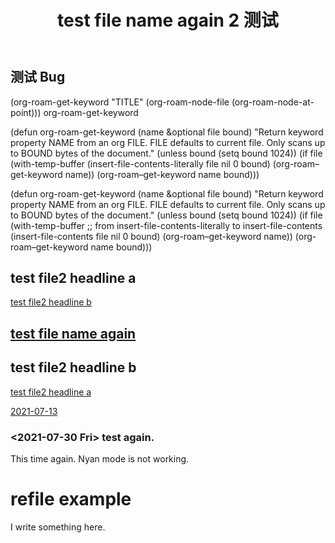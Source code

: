 :PROPERTIES:
:ID:       d39d25ef-4110-46cf-8bf2-eaef4e108d8b
:LAST_MODIFIED: [2021-08-07 Sat 14:00]
:END:
#+TITLE:  test file name again 2 测试
#+filetags: casdu


** 测试 Bug
   :PROPERTIES:
   :ID:       9964b115-d337-4fbd-98ca-79bafb297dc2
   :END:
(org-roam-get-keyword "TITLE" (org-roam-node-file (org-roam-node-at-point)))
org-roam-get-keyword

(defun org-roam-get-keyword (name &optional file bound)
  "Return keyword property NAME from an org FILE.
FILE defaults to current file.
Only scans up to BOUND bytes of the document."
  (unless bound
    (setq bound 1024))
  (if file
      (with-temp-buffer
        (insert-file-contents-literally file nil 0 bound)
        (org-roam--get-keyword name))
    (org-roam--get-keyword name bound)))

(defun org-roam-get-keyword (name &optional file bound)
  "Return keyword property NAME from an org FILE.
FILE defaults to current file.
Only scans up to BOUND bytes of the document."
  (unless bound
    (setq bound 1024))
  (if file
      (with-temp-buffer
        ;; from insert-file-contents-literally to insert-file-contents
        (insert-file-contents file nil 0 bound)
        (org-roam--get-keyword name))
    (org-roam--get-keyword name bound)))

** test file2 headline a
   :PROPERTIES:
   :ID:       b59c92c7-4467-4614-95bd-01ed0bb1b772
   :END:

   [[id:3df4fb41-b008-4fba-a2f7-275c5ffe0299][test file2 headline b]]

** [[id:617d3436-3b9f-4705-87ec-50dffa8c0676][test file name again]]

** test file2 headline b
   :PROPERTIES:
   :ID:       3df4fb41-b008-4fba-a2f7-275c5ffe0299
   :END:

   [[id:b59c92c7-4467-4614-95bd-01ed0bb1b772][test file2 headline a]]

   [[id:ddb701de-b203-455d-8386-785d7c501bfb][2021-07-13]]

*** <2021-07-30 Fri> test again.
    :PROPERTIES:
    :ID:       9ef0e44c-5b4e-43bb-9a8d-35cf8823cf15
    :END:

    This time again. Nyan mode is not working.
* refile example

  I write something here.

